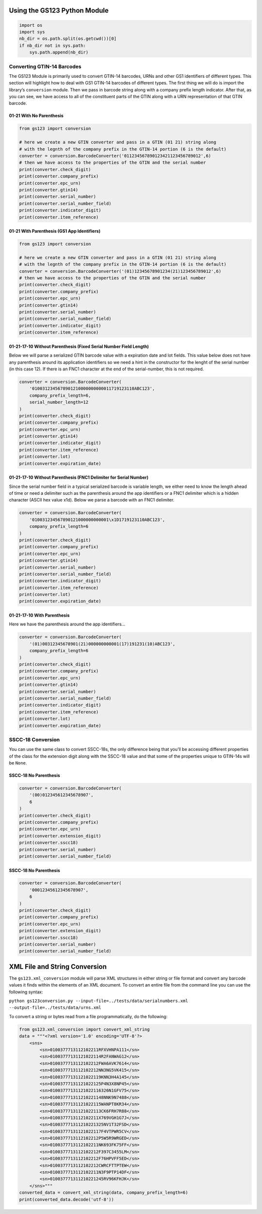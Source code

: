 
Using the GS123 Python Module
=============================

.. code:: ipython3

    import os
    import sys
    nb_dir = os.path.split(os.getcwd())[0]
    if nb_dir not in sys.path:
        sys.path.append(nb_dir)

Converting GTIN-14 Barcodes
---------------------------

The GS123 Module is primarily used to convert GTIN-14 barcodes, URNs and
other GS1 identifiers of different types. This section will highlight
how to deal with GS1 GTIN-14 barcodes of different types. The first
thing we will do is import the library’s ``conversion`` module. Then we
pass in barcode string along with a company prefix length indicator.
After that, as you can see, we have access to all of the constituent
parts of the GTIN along with a URN representation of that GTIN barcode.

01-21 With No Parenthesis
~~~~~~~~~~~~~~~~~~~~~~~~~

.. code:: ipython3

    from gs123 import conversion
    
    # here we create a new GTIN converter and pass in a GTIN (01 21) string along
    # with the legnth of the company prefix in the GTIN-14 portion (6 is the default)
    converter = conversion.BarcodeConverter('011234567890123421123456789012',6)
    # then we have access to the properties of the GTIN and the serial number
    print(converter.check_digit)
    print(converter.company_prefix)
    print(converter.epc_urn)
    print(converter.gtin14)
    print(converter.serial_number)
    print(converter.serial_number_field)
    print(converter.indicator_digit)
    print(converter.item_reference)

01-21 With Parenthesis (GS1 App Identifiers)
~~~~~~~~~~~~~~~~~~~~~~~~~~~~~~~~~~~~~~~~~~~~

.. code:: ipython3

    from gs123 import conversion
    
    # here we create a new GTIN converter and pass in a GTIN (01 21) string along
    # with the legnth of the company prefix in the GTIN-14 portion (6 is the default)
    converter = conversion.BarcodeConverter('(01)12345678901234(21)123456789012',6)
    # then we have access to the properties of the GTIN and the serial number
    print(converter.check_digit)
    print(converter.company_prefix)
    print(converter.epc_urn)
    print(converter.gtin14)
    print(converter.serial_number)
    print(converter.serial_number_field)
    print(converter.indicator_digit)
    print(converter.item_reference)

01-21-17-10 Without Parenthesis (Fixed Serial Number Field Length)
~~~~~~~~~~~~~~~~~~~~~~~~~~~~~~~~~~~~~~~~~~~~~~~~~~~~~~~~~~~~~~~~~~

Below we will parse a serialized GTIN barcode value with a expiration
date and lot fields. This value below does not have any parenthesis
around its application identifiers so we need a hint in the constructor
for the lenght of the serial number (in this case 12). If there is an
FNC1 character at the end of the serial-number, this is not required.

.. code:: ipython3

    converter = conversion.BarcodeConverter(
        '0100312345678901210000000000011719123110ABC123',
        company_prefix_length=6,
        serial_number_length=12
    )
    print(converter.check_digit)
    print(converter.company_prefix)
    print(converter.epc_urn)
    print(converter.gtin14)
    print(converter.indicator_digit)
    print(converter.item_reference)
    print(converter.lot)
    print(converter.expiration_date)


01-21-17-10 Without Parenthesis (FNC1 Delimiter for Serial Number)
~~~~~~~~~~~~~~~~~~~~~~~~~~~~~~~~~~~~~~~~~~~~~~~~~~~~~~~~~~~~~~~~~~

Since the serial number field in a typical serialized barcode is
variable length, we either need to know the length ahead of time or need
a delimiter such as the parenthesis around the app identifiers or a FNC1
delimiter which is a hidden character (ASCII hex value x1d). Below we
parse a barcode with an FNC1 delimiter.

.. code:: ipython3

    converter = conversion.BarcodeConverter(
        '010031234567890121000000000001\x1D1719123110ABC123',
        company_prefix_length=6
    )
    print(converter.check_digit)
    print(converter.company_prefix)
    print(converter.epc_urn)
    print(converter.gtin14)
    print(converter.serial_number)
    print(converter.serial_number_field)
    print(converter.indicator_digit)
    print(converter.item_reference)
    print(converter.lot)
    print(converter.expiration_date)

01-21-17-10 With Parenthesis
~~~~~~~~~~~~~~~~~~~~~~~~~~~~

Here we have the parenthesis around the app identifiers…

.. code:: ipython3

    converter = conversion.BarcodeConverter(
        '(01)00312345678901(21)000000000001(17)191231(10)ABC123',
        company_prefix_length=6
    )
    print(converter.check_digit)
    print(converter.company_prefix)
    print(converter.epc_urn)
    print(converter.gtin14)
    print(converter.serial_number)
    print(converter.serial_number_field)
    print(converter.indicator_digit)
    print(converter.item_reference)
    print(converter.lot)
    print(converter.expiration_date)

SSCC-18 Conversion
------------------

You can use the same class to convert SSCC-18s, the only difference
being that you’ll be accessing different properties of the class for the
extension digit along with the SSCC-18 value and that some of the
properties unique to GTIN-14s will be ``None``.

SSCC-18 No Parenthesis
~~~~~~~~~~~~~~~~~~~~~~

.. code:: ipython3

    converter = conversion.BarcodeConverter(
        '(00)012345612345678907',
        6
    )
    print(converter.check_digit)
    print(converter.company_prefix)
    print(converter.epc_urn)
    print(converter.extension_digit)
    print(converter.sscc18)
    print(converter.serial_number)
    print(converter.serial_number_field)


SSCC-18 No Parenthesis
~~~~~~~~~~~~~~~~~~~~~~

.. code:: ipython3

    converter = conversion.BarcodeConverter(
        '00012345612345678907',
        6
    )
    print(converter.check_digit)
    print(converter.company_prefix)
    print(converter.epc_urn)
    print(converter.extension_digit)
    print(converter.sscc18)
    print(converter.serial_number)
    print(converter.serial_number_field)

XML File and String Conversion
==============================

The ``gs123.xml_conversion`` module will parse XML structures in either
string or file format and convert any barcode values it finds within the
elements of an XML document. To convert an entire file from the command
line you can use the following syntax:

``python gs123conversion.py --input-file=../tests/data/serialnumbers.xml --output-file=../tests/data/urns.xml``

To convert a string or bytes read from a file programmatically, do the
following:

.. code:: ipython3

    from gs123.xml_conversion import convert_xml_string
    data = """<?xml version='1.0' encoding='UTF-8'?>
        <sns>
            <sn>0100377713112102211RFXVHNPA111</sn>
            <sn>01003777131121022114R2FANWAG12</sn>
            <sn>0100377713112102212FWA6AVK7614</sn>
            <sn>0100377713112102212NN3NG5VK415</sn>
            <sn>01003777131121022119KNN3H4A145</sn>
            <sn>01003777131121022125P4N3X8NP45</sn>
            <sn>01003777131121022116326N1GFV75</sn>
            <sn>010037771311210221148NNK9N7488</sn>
            <sn>01003777131121022115WANPT8KR34</sn>
            <sn>01003777131121022113CK6FRH7R88</sn>
            <sn>0100377713112102211X769VGH1G7J</sn>
            <sn>010037771311210221325NV1T32FSD</sn>
            <sn>01003777131121022117F4VTPWR5CV</sn>
            <sn>0100377713112102212P5W5R9WRGED</sn>
            <sn>0100377713112102211NK693FK75FF</sn>
            <sn>0100377713112102212F397C3455LM</sn>
            <sn>0100377713112102212F76HPVFF5ED</sn>
            <sn>0100377713112102212CWRCFTTPTEW</sn>
            <sn>0100377713112102211N3F9PTP14DF</sn>
            <sn>010037771311210221245RV96KFHJK</sn>
        </sns>"""
    converted_data = convert_xml_string(data, company_prefix_length=6)
    print(converted_data.decode('utf-8'))

